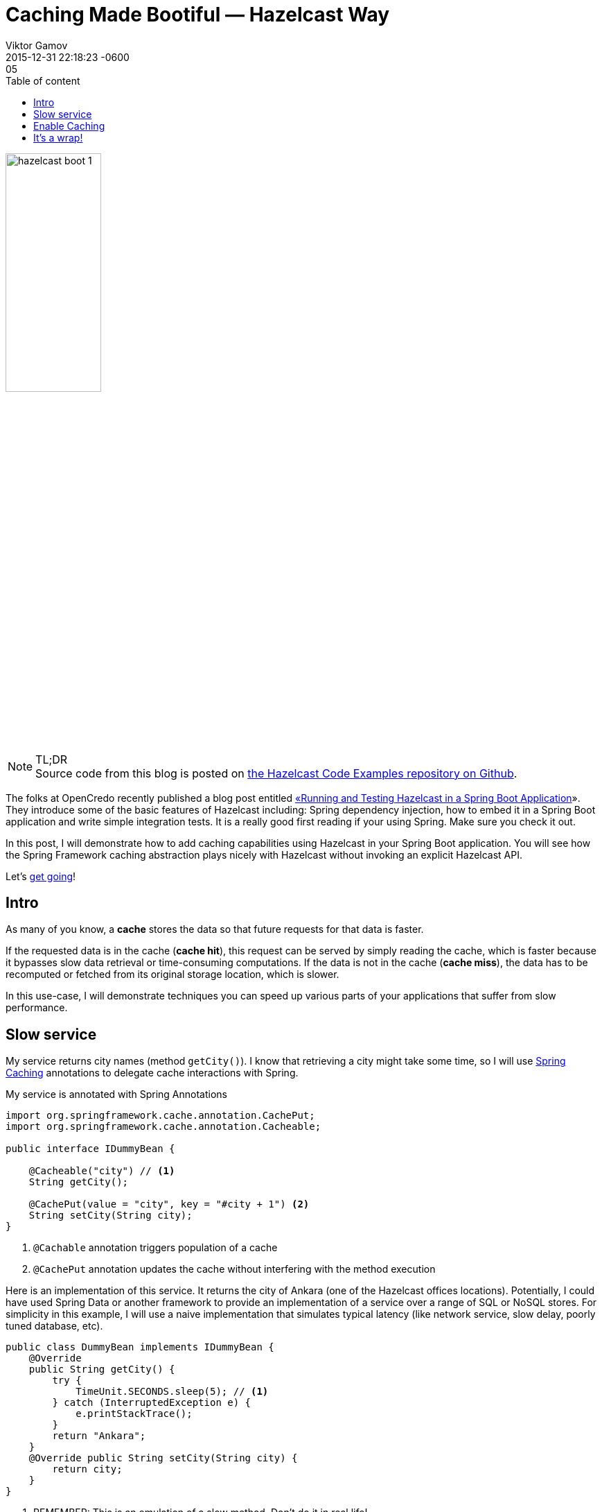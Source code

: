 = Caching Made Bootiful — Hazelcast Way
Viktor Gamov
2015-12-31 22:05
:imagesdir: ../images
:revdate: 2015-12-31 22:18:23 -0600
:linkattrs:
:ast: &ast;
:y: &#10003;
:n: &#10008;
:y: icon:check-sign[role="green"]
:n: icon:check-minus[role="red"]
:c: icon:file-text-alt[role="blue"]
:toc: auto
:toc-placement: auto
:toc-position: right
:toc-title: Table of content
:toclevels: 3
:sectanchors:
:icons: font
:iconfont-cdn: //maxcdn.bootstrapcdn.com/font-awesome/4.5.0/css/font-awesome.min.css
:keywords: hazelcast, open source, jug
:source-highlighter: highlight.js
:experimental:
ifndef::awestruct[]
:awestruct-layout: post
:awestruct-tags: [hazelcast, spring boot]
:idprefix:
:idseparator: -
endif::awestruct[]

image::hazelcast_boot_1.png[width=40%, align="center"]

.TL;DR
NOTE: Source code from this blog is posted on https://github.com/hazelcast/hazelcast-code-samples/tree/master/hazelcast-integration/springboot-caching[the Hazelcast Code Examples repository on Github].

[role="lead"]
The folks at OpenCredo recently published a blog post entitled https://www.opencredo.com/2015/12/01/spring-booting-hazelcast/[«Running and Testing Hazelcast in a Spring Boot Application]». 
They introduce some of the basic features of Hazelcast including: Spring dependency injection, how to embed it in a Spring Boot application and write simple integration tests. 
It is a really good first reading if your using Spring. 
Make sure you check it out.

In this post, I will demonstrate how to add caching capabilities using Hazelcast in your Spring Boot application. 
You will see how the Spring Framework caching abstraction plays nicely with Hazelcast without invoking an explicit Hazelcast API.

toc::[]

Let's <<intro, get going>>!

[[intro]]
== Intro

As many of you know, a *cache* stores the data so that future requests for that data is faster. 

If the requested data is in the cache (*cache hit*), this request can be served by simply reading the cache, which is faster because it bypasses slow data retrieval or time-consuming computations. 
If the data is not in the cache (*cache miss*), the data has to be recomputed or fetched from its original storage location, which is slower.

In this use-case, I will demonstrate techniques you can speed up various parts of your applications that suffer from slow performance.

== Slow service

My service returns city names (method `getCity()`). 
I know that retrieving a city might take some time, so I will use http://docs.spring.io/spring/docs/current/spring-framework-reference/html/cache.html[Spring Caching] annotations to delegate cache interactions with Spring.

My service is annotated with Spring Annotations
[source,java]
----
import org.springframework.cache.annotation.CachePut;
import org.springframework.cache.annotation.Cacheable;

public interface IDummyBean {

    @Cacheable("city") // <1>
    String getCity();

    @CachePut(value = "city", key = "#city + 1") <2>
    String setCity(String city);
}
----
<1> `@Cachable` annotation triggers population of a cache
<2> `@CachePut` annotation updates the cache without interfering with the method execution

Here is an implementation of this service. 
It returns the city of Ankara (one of the Hazelcast offices locations).
Potentially, I could have used Spring Data or another framework to provide an implementation of a service over a range of SQL or NoSQL stores. 
For simplicity in this example, I will use a naive implementation that simulates typical latency (like network service, slow delay, poorly tuned database, etc).

[source,java]
----
public class DummyBean implements IDummyBean {
    @Override
    public String getCity() {
        try {
            TimeUnit.SECONDS.sleep(5); // <1>
        } catch (InterruptedException e) {
            e.printStackTrace();
        }
        return "Ankara";
    }
    @Override public String setCity(String city) {
        return city;
    }
}
----
<1> REMEMBER: This is an emulation of a slow method.  Don't do it in real life!

I simply annotate a slow method with the `@Cacheble` annotation and let Spring Boot do the heavy lifting. This is all I need to do with my application logic. 

== Enable Caching

Hazelcast is often an embedded component of an application. 
Ultimately, the application instance becomes a member of the Hazelcast cluster.
Another option is to separate the actual storage - Hazelcast Cluster - and the application logic by applying a _client / server_ (or in our case _client / cluster_) setup.

For my example, I have two Spring Boot applications.

- A `BootifulMember` is a Spring Boot application with a fully auto-configured embedded Hazelcast member.
During application startup, Spring Boot scans the classpath for `hazelcast.xml` and automatically instantiates Spring's
`CacheManager` bean backed by `HazelcastInstance`.
+

.BootifulMember class
[source, java]
----
@SpringBootApplication
@EnableCaching  // <1>
public class BootifulMember {
    public static void main(String[] args) {
        new SpringApplicationBuilder().profiles("member").sources(BootifulMember.class).run(args);
    }
}
----
<1> An `@EnableCaching` annotation activates Spring Boot «magic» for `Hazelcastinstance` instantiation.

- `BootifulClient` is a Spring Boot web application. It also uses Spring Boot auto configuration for Hazelcast.
But in this case, it scans Spring Configuration for a `CacheManager` bean backed by `HazelcastClient.newHazelcastClientinstance()` and picks `hazelcast-client.xml` from the classpath. 
+

.Bootiful client application
[source,java]
----
@SpringBootApplication
@EnableCaching
public class BootifulClient {
    public static void main(String[] args) {
        new SpringApplicationBuilder().sources(BootifulClient.class).profiles("client").run(args);
    }

    @Bean
    public IDummyBean dummyBean() { 
        return new DummyBean();     // <1>
    }

    @Bean
    @Profile("client")
    HazelcastInstance hazelcastInstance() {
        return HazelcastClient.newHazelcastClient();    // <2>
    }

    @Bean
    CacheManager cacheManager() {
        return new HazelcastCacheManager(hazelcastInstance()); // <3>
    }

    @RestController
    static class CityController {

        private final Logger logger = LoggerFactory.getLogger(CityController.class);

        @Autowired
        IDummyBean dummy;   // <4>

        @RequestMapping("/city")
        public String getCity() { // <5>
            String logFormat = "%s call took %d millis with result: %s";
            long start1 = nanoTime();
            String city = dummy.getCity();
            long end1 = nanoTime();
            logger.info(format(logFormat, "Rest", TimeUnit.NANOSECONDS.toMillis(end1 - start1), city));
            return city;
        }

        @RequestMapping(value = "city/{city}", method = RequestMethod.GET) // <6>
        public String setCity(@PathVariable String city) {
            return dummy.setCity(city);
        }
    }
}
----
<1> I'm providing the instance of `IDummyBean` in the application context.
<2> I'm providing `HazelcastInstance` based on the client configuration from `hazelcast-client.xml`
<3> Spring Framework generated proxies for annotated methods will interact with caches using a `CacheManager` class backed by the Hazelcast client instance. 
<4> Property injection. Don't do this in your real life applications.
<5> I'm measuring the time inside a Rest Controller method and reporting it to the console.
<6> By hitting url `http://localhost:8081/city/nyc`, for example, we're writing value `nyc` to the `city` cache.

By calling the application on `http://localhost:8081/city` multiple times, you can take a look at logs in the console.

----
2015-12-31 00:29:16.372  INFO --- c.h.s.c.BootifulClient$CityController: Rest call took 5075 millis with result: Ankara
2015-12-31 00:29:17.986  INFO --- c.h.s.c.BootifulClient$CityController: Rest call took 3 millis with result: Ankara
2015-12-31 00:29:19.008  INFO --- c.h.s.c.BootifulClient$CityController: Rest call took 1 millis with result: Ankara
2015-12-31 00:29:19.936  INFO --- c.h.s.c.BootifulClient$CityController: Rest call took 1 millis with result: Ankara
----

You notice that the first call took ~5 sec to return the response. 
But in all subsequent calls to this URL, the return the response almost immediately.
We improved our application speed 5000 times!!!

NOTE: This is a tip for production deployment of your «bootiful» application. By running `mvn package spring-boot:repackage`, the Spring Boot Maven plugin will generate an executable jar `java -jar..` with `BootifulMember` as the main class.

== It's a wrap!

Congrats! 
Now you know how you can benefit from Hazelcast caching auto configuration in Spring Boot applications. 
In the next blog post, I will review techniques using JCache — a vendor independent caching API for Java — to enable caching in your Spring Boot application.
Meanwhile, if you have any questions, feel free to post them in the comments section below!

Happy caching and Happy New Year!